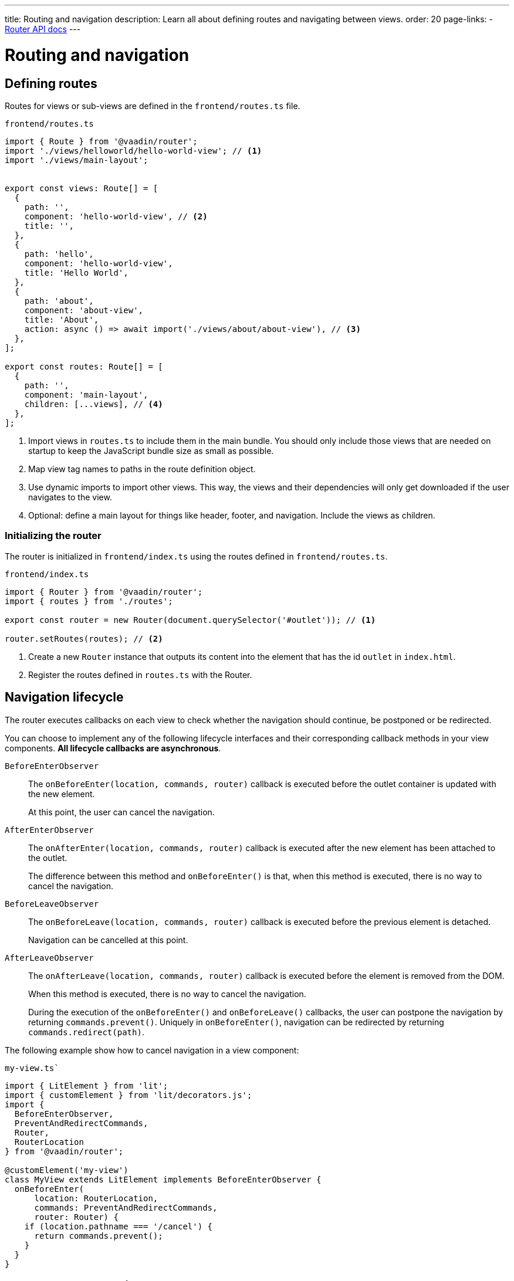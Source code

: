 ---
title: Routing and navigation
description: Learn all about defining routes and navigating between views.
order: 20
page-links:
  - https://vaadin.github.io/router/vaadin-router/#/classes/Router[Router API docs]
---

= Routing and navigation


[[routes]]
== Defining routes

Routes for views or sub-views are defined in the `frontend/routes.ts` file.

.`frontend/routes.ts`
[source,typescript]
----
import { Route } from '@vaadin/router';
import './views/helloworld/hello-world-view'; // <1>
import './views/main-layout';


export const views: Route[] = [
  {
    path: '',
    component: 'hello-world-view', // <2>
    title: '',
  },
  {
    path: 'hello',
    component: 'hello-world-view',
    title: 'Hello World',
  },
  {
    path: 'about',
    component: 'about-view',
    title: 'About',
    action: async () => await import('./views/about/about-view'), // <3>
  },
];

export const routes: Route[] = [
  {
    path: '',
    component: 'main-layout',
    children: [...views], // <4>
  },
];
----
<1> Import views in `routes.ts` to include them in the main bundle.
You should only include those views that are needed on startup to keep the JavaScript bundle size as small as possible.
<2> Map view tag names to paths in the route definition object.
<3> Use dynamic imports to import other views.
This way, the views and their dependencies will only get downloaded if the user navigates to the view.
<4> Optional: define a main layout for things like header, footer, and navigation.
Include the views as children.

=== Initializing the router

The router is initialized in `frontend/index.ts` using the routes defined in `frontend/routes.ts`.

.`frontend/index.ts`
[source,typescript]
----
import { Router } from '@vaadin/router';
import { routes } from './routes';

export const router = new Router(document.querySelector('#outlet')); // <1>

router.setRoutes(routes); // <2>
----
<1> Create a new `Router` instance that outputs its content into the element that has the id `outlet` in `index.html`.
<2> Register the routes defined in `routes.ts` with the Router.






[[lifecycle]]
== Navigation lifecycle

The router executes callbacks on each view to check whether the navigation should continue, be postponed or be redirected.

// TODO the note about "server side" confuses me - do we need this paragraph at all?
// You need to implement navigation controllers differently, depending on whether the view is on the client or server side.

You can choose to implement any of the following lifecycle interfaces and their corresponding callback methods in your view components. *All lifecycle callbacks are asynchronous*.


[interfacename]`BeforeEnterObserver`::
The [methodname]`onBeforeEnter(location, commands, router)` callback is executed before the outlet container is updated with the new element.
+
At this point, the user can cancel the navigation.

[interfacename]`AfterEnterObserver`::
The [methodname]`onAfterEnter(location, commands, router)` callback is executed after the new element has been attached to the outlet.
+
The difference between this method and [methodname]`onBeforeEnter()` is that, when this method is executed, there is no way to cancel the navigation.

[interfacename]`BeforeLeaveObserver`::
The [methodname]`onBeforeLeave(location, commands, router)` callback is executed before the previous element is detached.
+
Navigation can be cancelled at this point.

[interfacename]`AfterLeaveObserver`::
The [methodname]`onAfterLeave(location, commands, router)` callback is executed before the element is removed from the DOM.
+
When this method is executed, there is no way to cancel the navigation.
+
During the execution of the [methodname]`onBeforeEnter()` and [methodname]`onBeforeLeave()` callbacks, the user can postpone the navigation by returning [methodname]`commands.prevent()`.
Uniquely in [methodname]`onBeforeEnter()`, navigation can be redirected by returning [methodname]`commands.redirect(path)`.

The following example show how to cancel navigation in a view component:

.`my-view.ts``
[source,typescript]
----
import { LitElement } from 'lit';
import { customElement } from 'lit/decorators.js';
import {
  BeforeEnterObserver,
  PreventAndRedirectCommands,
  Router,
  RouterLocation
} from '@vaadin/router';

@customElement('my-view')
class MyView extends LitElement implements BeforeEnterObserver {
  onBeforeEnter(
      location: RouterLocation,
      commands: PreventAndRedirectCommands,
      router: Router) {
    if (location.pathname === '/cancel') {
      return commands.prevent();
    }
  }
}
----

// .index.ts
// [source,typescript]
// ----
// import { Router } from '@vaadin/router';

// ...

// export const router = new Router(document.querySelector('#outlet'));
// router.setRoutes([
//   {
//     path: 'view1',
//     component: 'my-view',
//     action: async () => { await import('./views/my-view'); }
//   }
// ]);
// ----

// For more information, visit the Hilla [classname]`Router` link:https://vaadin.github.io/router/vaadin-router/#/classes/WebComponentInterface[API documentation^].



// TODO this is basically just a simplified version of "Nested routes and views"
// == Child routes

// Hilla [classname]`Router` allows you to group related routes together under a common parent by using the `children` property during the router configuration:

// [source,typescript]
// ----
// router.setRoutes([
//   {
//     path: '',
//     component: 'app-layout',
//     action: async () => { await import('./views/app-layout-view'); },
//     children: [
//       {
//         path: 'help',
//         component: 'app-help',
//         action: async () => { await import('./views/app-help-view'); }
//       },
//       {
//         path: 'categories',
//         component: 'app-categories',
//         action: async () => { await import('./views/app-categories-view'); }
//       }
//     ]
//   }
// ]);
// ----

// A child view is rendered within its parent component in the DOM element hierarchy. For example, when the `app-help` view is active, you would see the following DOM structure in the application:

// [source,html]
// ----
// <app-layout>
//   <app-help></app-help>
// </app-layout>
// ----

// And when you navigate to the `app-categories` view, the structure would change to this:

// [source,html]
// ----
// <app-layout>
//   <app-categories></app-categories>
// </app-layout>
// ----






[[nested-routes]]
== Nested routes and views

In many typical applications, you have a main view that displays a menu allowing the user to choose a child view to display.
When the user selects an item from the menu, a specific child view is shown in a content area inside the main view.

[.subtle]
image::images/nested-routes.svg["An illustration showing a wireframe of an application with a menu, where navigating to one of the views defined in the menu causes the content area of the application to show that view",opts=inline,width="100%"]

You can define such a main view on either the server side or the client side.
However, if you intend to display any client-side child views, the main view must be a client-side view.

A main view typically:

- imports Lumo theme global styles,
- establishes the nested view structure with `<vaadin-app-layout>`,
- creates a navigation menu bar,
- generates menu links using the `router` instance,
- has a binding for the selected tab.

You can have multiple such main views.

=== Route configuration

In a nested view configuration, you have a route to the main view, and child routes to the sub-views.
The route to the main view is usually the root route.
You can configure the child views either with explicit full paths, such as `/main-view/users`, or hierarchically with child routes, as follows.

The following configuration in [filename]`routes.ts` sets up a main view with two child views:

[source,typescript]
----
const routes = [
{
	path: '',
	component: 'main-view',
	children: [
		{
			path: '',
			component: 'hello-world-view',
		},
		{
			path: 'about',
			component: 'about-view',
			action: async () => { await import ('./views/about/about-view'); }
		}
	]
},
];
----

=== Establish an application layout

The most prominent feature of the main layout is that it defines the layout for the application.
You can use the https://vaadin.com/docs/components/app-layout[App Layout] component:

.main-layout.ts
[source,typescript]
----
import { css, html, LitElement } from 'lit';
import { customElement } from 'lit/decorators.js';
import { Layout } from './view';
import '@vaadin/app-layout';

@customElement('main-layout')
export class MainLayout extends Layout {
  render() {
    return html`
      <vaadin-app-layout>
        <slot></slot>
      </vaadin-app-layout>
    `;
  }
}
----

[NOTE]
Keep the `<slot>` in the main layout template returned from the [methodname]`render()` method.
Hilla [classname]`Router` adds views as children in the main layout.

=== Create the navigation menu

The main layout usually contains a navigation bar with the menu.
Here, we create the navigation bar with menu using plain anchor tags:

.main-layout.ts
[source,typescript]
----
import { css, html, LitElement } from 'lit';
import { customElement } from 'lit/decorators.js';
import { Layout } from './view';
import '@vaadin/app-layout';

@customElement('main-layout')
export class MainLayout extends Layout {
  render() {
    return html`
      <vaadin-app-layout id="layout">
        <div slot="drawer">
          <a href="/">Hello world</a>
          <a href="/about">About</a>
        </div>
        <slot></slot>
      </vaadin-app-layout>
    `;
  }
}
----

=== Create the header

You can The App Layout component supports a header by adding content to the `navbar` slot.

.main-layout.ts
[source, typescript]
----
import { css, html, LitElement } from 'lit';
import { customElement } from 'lit/decorators.js';
import { Layout } from './view';
import '@vaadin/app-layout';
import '@vaadin/app-layout/vaadin-drawer-toggle.js';

@customElement('main-layout')
export class MainLayout extends Layout {
  render() {
    return html`
      <vaadin-app-layout id="layout">
        <header slot="navbar">
          <vaadin-drawer-toggle aria-label="Menu toggle">
          </vaadin-drawer-toggle><!--1-->
          <h1>App Title</h1>
        </header>
        <div slot="drawer">
          <a href="/">Hello world</a>
          <a href="/about">About</a>
        </div>
        <slot></slot>
      </vaadin-app-layout>
    `;
  }
}
----
<1> The `<vaadin-drawer-toggle>` element is a button for hiding and showing the navigation drawer.





[[parameters]]
== Route parameters

Route parameters are useful when the same Web Component needs to be rendered for multiple paths, where part of the path is static, and another part contains a parameter value.

For example, the paths `/user/1` and `/user/42` can both have the same route to render the content.
The `/user/` part is static, and `1` and `42` are the parameter values.

Route parameters are defined using an `express.js`-like syntax.
The implementation is based on the `path-to-regexp` library, which is commonly used in modern front-end libraries and frameworks.

The following features are supported:

Named parameters:: `/profile/:user`
Optional parameters:: `/:size/:color?`
Zero-or-more segments:: `/kb/:path*`
One-or-more segments:: `/kb/:path+`
Custom parameter patterns:: `/image-:size(\d+)px`
Unnamed parameters:: `/(user[s]?)/:id`

Routes for these features can be defined as follows:

[source,typescript]
----
const router = new Router(document.getElementById('outlet'));
router.setRoutes([
  {path: '/', component: 'home-view'},
  {path: '/profile/:user', component: 'user-profile'},
  {path: '/image/:size/:color?', component: 'image-view'},
  {path: '/kb/:path*', component: 'knowledge-base'},
  {path: '/image-:size(\\d+)px', component: 'image-view'},
  {path: '/(user[s]?)/:id', component: 'profile-view'},
]);
----

=== Accessing route parameters

Route parameters can be accessed in the `location.params` property of the route component.
The `location` property is defined by the router.

Named parameters are accessible by a string key, such as `location.params.id` or `location.params['id']`.

Unnamed parameters are accessible by a numeric index, such as `location.params[0]`.

.example-view.ts
[source,typescript]
----
import { BeforeEnterObserver, Router, RouterLocation } from '@vaadin/router';
import { View } from '../../views/view';

@customElement('user-view')
export class CreateOrUpdatePetView extends View
  implements BeforeEnterObserver { // <1>

  @state() id?;

  onBeforeEnter(location: RouterLocation) { // <2>
    this.id = parseInt(location.params.id as string);
  }

  render(){
    return html`
      <h1>Viewing user with id ${this.id}</h1>
    `;
  }
}
----
<1> Implement `BeforeEnterObserver` in your view.
See <<lifecycle,Navigation lifecycle>> for a list of different lifecycle callbacks for views.
<2> Implement the `onBeforeEnter()` callback to read the parameter value.
